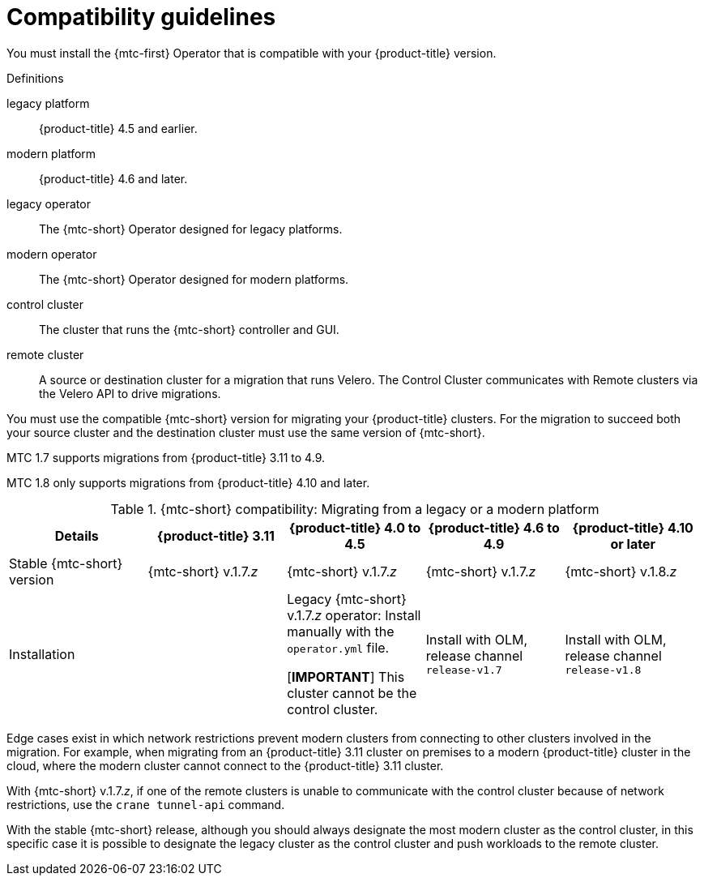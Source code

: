 // Module included in the following assemblies:
//
// * migration_toolkit_for_containers/installing-mtc.adoc
// * migration_toolkit_for_containers/installing-mtc-restricted.adoc

:_mod-docs-content-type: CONCEPT
[id="migration-compatibility-guidelines_{context}"]
= Compatibility guidelines

You must install the {mtc-first} Operator that is compatible with your {product-title} version.

.Definitions

legacy platform:: {product-title} 4.5 and earlier.
modern platform:: {product-title} 4.6 and later.
legacy operator:: The {mtc-short} Operator designed for legacy platforms.
modern operator:: The {mtc-short} Operator designed for modern platforms.
control cluster:: The cluster that runs the {mtc-short} controller and GUI.
remote cluster:: A source or destination cluster for a migration that runs Velero. The Control Cluster communicates with Remote clusters via the Velero API to drive migrations.

You must use the compatible {mtc-short} version for migrating your {product-title} clusters. For the migration to succeed both your source cluster and the destination cluster must use the same version of {mtc-short}.

MTC 1.7 supports migrations from {product-title} 3.11 to 4.9.

MTC 1.8 only supports migrations from {product-title} 4.10 and later.

.{mtc-short} compatibility: Migrating from a legacy or a modern platform
|===
|Details |{product-title} 3.11 |{product-title} 4.0 to 4.5 |{product-title} 4.6 to 4.9 |{product-title} 4.10 or later

|Stable {mtc-short} version
|{mtc-short} v.1.7._z_
|{mtc-short} v.1.7._z_
|{mtc-short} v.1.7._z_
|{mtc-short} v.1.8._z_

|Installation
|
|Legacy {mtc-short} v.1.7._z_ operator: Install manually with the `operator.yml` file.

[*IMPORTANT*]
This cluster cannot be the control cluster.
|Install with OLM, release channel `release-v1.7`
|Install with OLM, release channel `release-v1.8`
|===

Edge cases exist in which network restrictions prevent modern clusters from connecting to other clusters involved in the migration. For example, when migrating from an {product-title} 3.11 cluster on premises to a modern {product-title} cluster in the cloud, where the modern cluster cannot connect to the {product-title} 3.11 cluster.

With {mtc-short} v.1.7._z_, if one of the remote clusters is unable to communicate with the control cluster because of network restrictions, use the `crane tunnel-api` command.

With the stable {mtc-short} release, although you should always designate the most modern cluster as the control cluster, in this specific case it is possible to designate the legacy cluster as the control cluster and push workloads to the remote cluster.